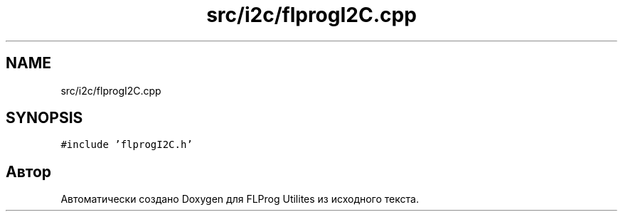 .TH "src/i2c/flprogI2C.cpp" 3 "Чт 23 Фев 2023" "Version 1" "FLProg Utilites" \" -*- nroff -*-
.ad l
.nh
.SH NAME
src/i2c/flprogI2C.cpp
.SH SYNOPSIS
.br
.PP
\fC#include 'flprogI2C\&.h'\fP
.br

.SH "Автор"
.PP 
Автоматически создано Doxygen для FLProg Utilites из исходного текста\&.
